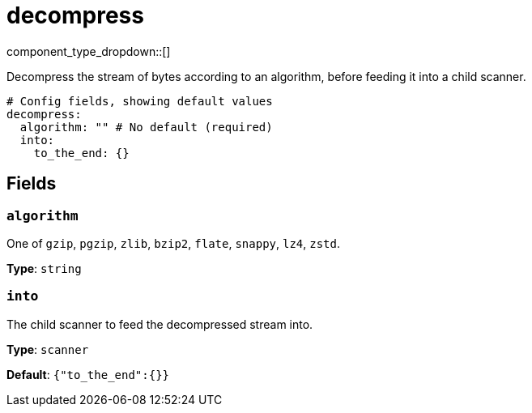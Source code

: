 = decompress
:type: scanner
:status: stable



////
     THIS FILE IS AUTOGENERATED!

     To make changes, edit the corresponding source file under:

     https://github.com/redpanda-data/connect/tree/main/internal/impl/<provider>.

     And:

     https://github.com/redpanda-data/connect/tree/main/cmd/tools/docs_gen/templates/plugin.adoc.tmpl
////


component_type_dropdown::[]


Decompress the stream of bytes according to an algorithm, before feeding it into a child scanner.

```yml
# Config fields, showing default values
decompress:
  algorithm: "" # No default (required)
  into:
    to_the_end: {}
```

== Fields

=== `algorithm`

One of `gzip`, `pgzip`, `zlib`, `bzip2`, `flate`, `snappy`, `lz4`, `zstd`.


*Type*: `string`


=== `into`

The child scanner to feed the decompressed stream into.


*Type*: `scanner`

*Default*: `{"to_the_end":{}}`


